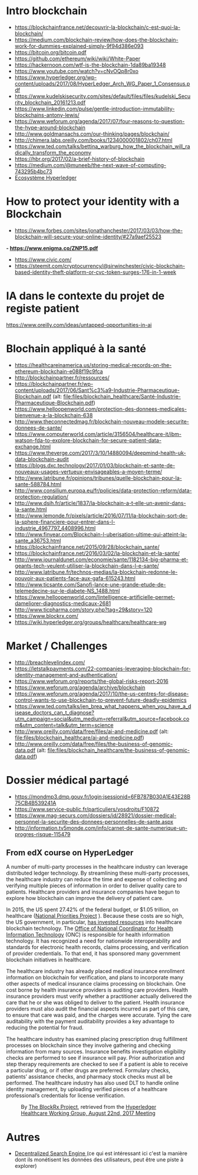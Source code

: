* Intro blockchain
- https://blockchainfrance.net/decouvrir-la-blockchain/c-est-quoi-la-blockchain/
- https://medium.com/blockchain-review/how-does-the-blockchain-work-for-dummies-explained-simply-9f94d386e093
- https://bitcoin.org/bitcoin.pdf
- https://github.com/ethereum/wiki/wiki/White-Paper
- https://hackernoon.com/wtf-is-the-blockchain-1da89ba19348
- https://www.youtube.com/watch?v=cNvOQp8r0xo
- https://www.hyperledger.org/wp-content/uploads/2017/08/HyperLedger_Arch_WG_Paper_1_Consensus.pdf
- https://www.kudelskisecurity.com/sites/default/files/files/kudelski_Security_blockchain_20161213.pdf
- https://www.linkedin.com/pulse/gentle-introduction-immutability-blockchains-antony-lewis/
- https://www.weforum.org/agenda/2017/07/four-reasons-to-question-the-hype-around-blockchain
- http://www.goldmansachs.com/our-thinking/pages/blockchain/
- http://chimera.labs.oreilly.com/books/1234000001802/ch07.html
- https://www.ted.com/talks/bettina_warburg_how_the_blockchain_will_radically_transform_the_economy
- https://hbr.org/2017/02/a-brief-history-of-blockchain
- https://medium.com/@muneeb/the-next-wave-of-computing-743295b4bc73
- [[https://hyperledger.org/blog/2017/11/06/video-hyperledger-a-greenhouse-incubator-for-blockchain-projects][Ecosystème Hyperledger]]

* How to protect your identity with a Blockchain
- https://www.forbes.com/sites/jonathanchester/2017/03/03/how-the-blockchain-will-secure-your-online-identity/#27a9aef25523
*- https://www.enigma.co/ZNP15.pdf*
- https://www.civic.com/
- https://steemit.com/cryptocurrency/@sirwinchester/civic-blockchain-based-identity-theft-platform-or-cvc-token-surges-176-in-1-week

* IA dans le contexte du projet de registe patient
https://www.oreilly.com/ideas/untapped-opportunities-in-ai
* Blochain appliqué à la santé 
- https://healthcareinamerica.us/storing-medical-records-on-the-ethereum-blockchain-e088f19c9fca
- http://blockchainpartner.fr/ressources/
- https://blockchainpartner.fr/wp-content/uploads/2017/06/Sant%c3%a9-Industrie-Pharmaceutique-Blockchain.pdf (alt: [[file:files/blockchain_healthcare/Sant%C3%A9-Industrie-Pharmaceutique-Blockchain.pdf][file:files/blockchain_healthcare/Santé-Industrie-Pharmaceutique-Blockchain.pdf]])
- https://www.helloopenworld.com/protection-des-donnees-medicales-bienvenue-a-la-blockchain-638
- http://www.theconnectedmag.fr/blockchain-nouveau-modele-securite-donnees-de-sante/
- https://www.computerworld.com/article/3156504/healthcare-it/ibm-watson-fda-to-explore-blockchain-for-secure-patient-data-exchange.html
- https://www.theverge.com/2017/3/10/14880094/deepmind-health-uk-data-blockchain-audit
- https://blogs.dxc.technology/2017/01/03/blockchain-et-sante-de-nouveaux-usages-vertueux-envisageables-a-moyen-terme/
- http://www.latribune.fr/opinions/tribunes/quelle-blockchain-pour-la-sante-588784.html
- http://www.consilium.europa.eu/fr/policies/data-protection-reform/data-protection-regulation/
- http://www.dsih.fr/article/1837/la-blockchain-a-t-elle-un-avenir-dans-la-sante.html
- http://www.lemonde.fr/pixels/article/2016/07/11/la-blockchain-sort-de-la-sphere-financiere-pour-entrer-dans-l-industrie_4967797_4408996.html
- http://www.finyear.com/Blockchain-l-uberisation-ultime-qui-atteint-la-sante_a36753.html
- https://blockchainfrance.net/2015/09/28/blockchain_sante/
- https://blockchainfrance.net/2016/03/02/la-blockchain-et-la-sante/
- http://www.journaldunet.com/economie/sante/1182134-big-pharma-et-geants-tech-veulent-utiliser-la-blockchain-dans-l-e-sante/
- http://www.latribune.fr/technos-medias/la-blockchain-redonne-le-pouvoir-aux-patients-face-aux-gafa-615243.html
- http://www.ticsante.com/Sanofi-lance-une-grande-etude-de-telemedecine-sur-le-diabete-NS_1488.html
- https://www.helloopenworld.com/lintelligence-artificielle-permet-dameliorer-diagnostics-medicaux-2681
- http://www.ticpharma.com/story.php?tag=29&story=120
- https://www.blockrx.com/
- https://wiki.hyperledger.org/groups/healthcare/healthcare-wg

* Market / Challenges
- http://breachlevelindex.com/
- https://letstalkpayments.com/22-companies-leveraging-blockchain-for-identity-management-and-authentication/
- https://www.weforum.org/reports/the-global-risks-report-2016
- https://www.weforum.org/agenda/archive/blockchain
- https://www.weforum.org/agenda/2017/10/the-us-centres-for-disease-control-wants-to-use-blockchain-to-prevent-future-deadly-epidemics
- https://www.ted.com/talks/jen_brea_what_happens_when_you_have_a_disease_doctors_can_t_diagnose?utm_campaign=social&utm_medium=referral&utm_source=facebook.com&utm_content=talk&utm_term=science
- http://www.oreilly.com/data/free/files/ai-and-medicine.pdf (alt: [[file:files/blockchain_healthcare/ai-and-medicine.pdf]])
- http://www.oreilly.com/data/free/files/the-business-of-genomic-data.pdf (alt: [[file:files/blockchain_healthcare/the-business-of-genomic-data.pdf]])

* Dossier médical partagé
- https://mondmp3.dmp.gouv.fr/login;jsessionid=6FB787B030A1E43E28B75CB4B539241A
- https://www.service-public.fr/particuliers/vosdroits/F10872
- https://www.mag-securs.com/dossiers/id/28921/dossier-medical-personnel-la-securite-des-donnees-personnelles-de-sante.aspx
- http://information.tv5monde.com/info/carnet-de-sante-numerique-un-progres-risque-115479


** From edX course on HyperLedger 

A number of multi-party processes in the healthcare industry can leverage distributed ledger technology. By streamlining these multi-party
 processes, the healthcare industry can reduce the time and expense of collecting and verifying multiple pieces of information in order
 to deliver quality care to patients. Healthcare providers and insurance companies have begun to explore how blockchain can improve the
 delivery of patient care.

In 2015, the US spent 27.42% of the federal budget, or $1.05 trillion, on healthcare ([[https://www.nationalpriorities.org/budget-basics/federal-budget-101/spending/][National Priorities Project]]
). Because these costs are so high, the US government, in particular, [[https://search.usa.gov/search?utf8%3D%25E2%259C%2593&affiliate%3Dhealthit.gov&query%3Dblockchain&commit%3DSearch][has invested resources]] into healthcare blockchain technology. The [[https://www.healthit.gov/][Office
 of National Coordinator for Health Information Technology]] (ONC) is responsible for health information technology. It has recognized a need for
 nationwide interoperability and standards for electronic health records, claims processing, and verification of provider credentials. To that end, it has
 sponsored many government blockchain initiatives in healthcare.

The healthcare industry has already placed medical insurance enrollment information on blockchain for verification, and plans to incorporate many other
 aspects of medical insurance claims processing on blockchain. One cost borne by health insurance providers is auditing care providers. Health
 insurance providers must verify whether a practitioner actually delivered the care that he or she was obliged to deliver to
 the patient. Health insurance providers must also audit the financial aspects incurred as part of this care, to ensure that
 care was paid, and the charges were accurate. Tying the care auditability with the payment auditability provides a key advantage
 to reducing the potential for fraud.


The healthcare industry has examined placing prescription drug fulfillment processes on blockchain since they involve gathering and checking information from
 many sources. Insurance benefits investigation eligibility checks are performed to see if insurance will pay. Prior authorization and step therapy
 requirements are checked to see if a patient is able to receive a particular drug, or if other drugs are
 preferred. Formulary checks, patients’ assistance checks, and pharmacy stock checks must all be performed. The healthcare industry has also used
 DLT to handle online identity management, by uploading verified pieces of a healthcare professional’s credentials for license verification.

#+CAPTION: By [[https://www.blockrx.com/][The BlockRx Project]], retrieved from the [[https://wiki.hyperledger.org/groups/healthcare/healthcare-wg][Hyperledger Healthcare Working Group, August 22nd, 2017 Meeting]]
#+NAME: fig: The_BlockRx_Pharma_Ecosystem
[[file:files/blockchain_healthcare/The_BlockRx_Pharma_Ecosystem.png]]







* Autres 
- [[https://www.bitclave.com/en/?utm_source%3Dfacebook&utm_medium%3Dcpa&utm_campaign%3DG1%2B%2528GER%2BFRA%2BAU%2BSW%2BNED%2529%2BRegistrations][Decentralized Search Engine ]] (ce qui est intéressant ici c'est la manière dont ils monétisent les données des utilisateurs, peut être une piste à explorer)
